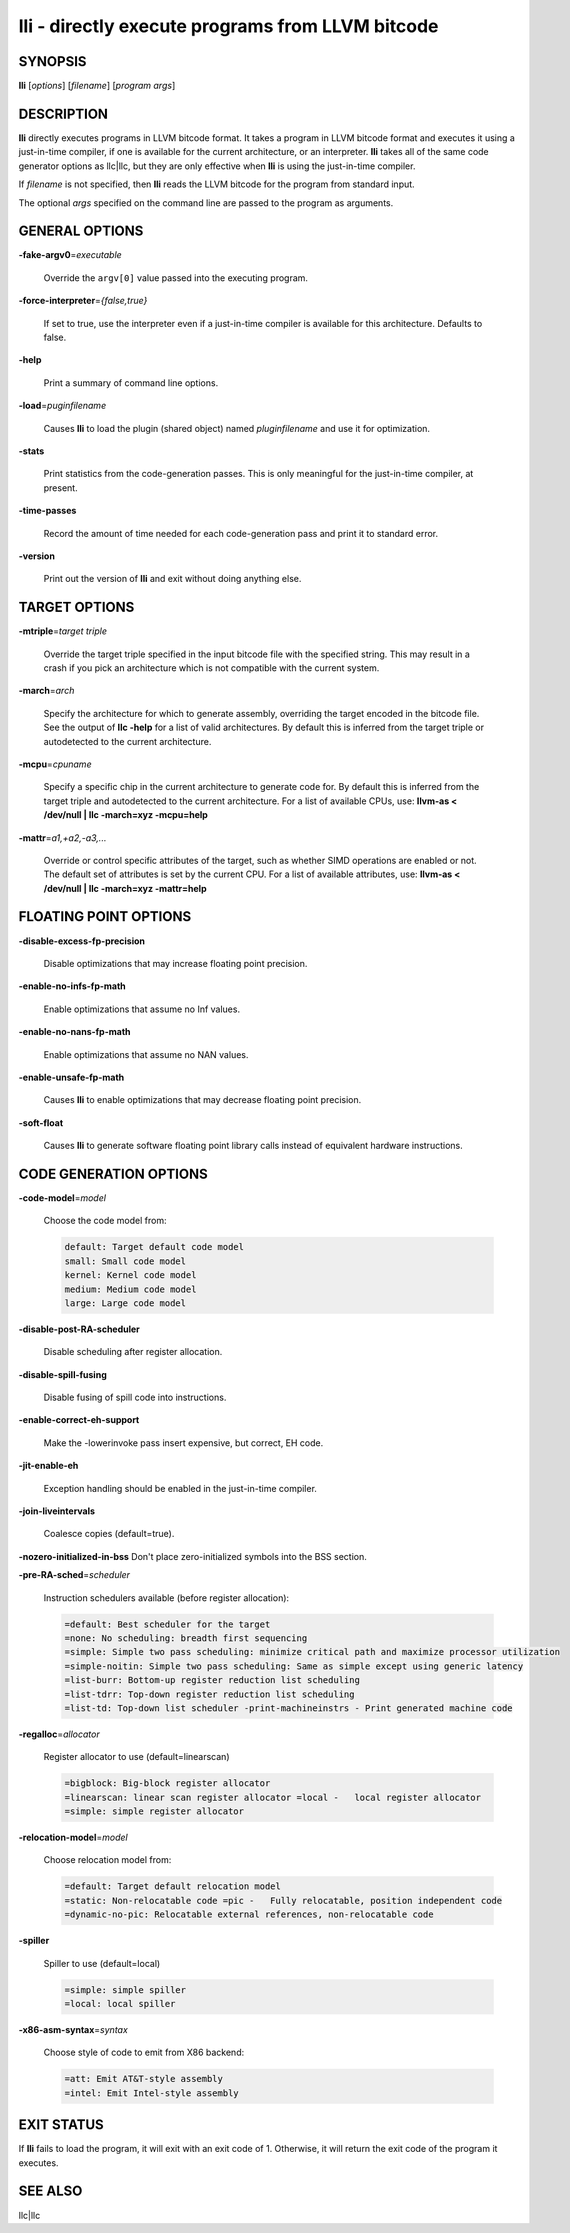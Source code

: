 lli - directly execute programs from LLVM bitcode
=================================================


SYNOPSIS
--------


**lli** [*options*] [*filename*] [*program args*]


DESCRIPTION
-----------


**lli** directly executes programs in LLVM bitcode format.  It takes a program
in LLVM bitcode format and executes it using a just-in-time compiler, if one is
available for the current architecture, or an interpreter.  **lli** takes all of
the same code generator options as llc|llc, but they are only effective when
**lli** is using the just-in-time compiler.

If *filename* is not specified, then **lli** reads the LLVM bitcode for the
program from standard input.

The optional *args* specified on the command line are passed to the program as
arguments.


GENERAL OPTIONS
---------------



**-fake-argv0**\ =\ *executable*

 Override the ``argv[0]`` value passed into the executing program.



**-force-interpreter**\ =\ *{false,true}*

 If set to true, use the interpreter even if a just-in-time compiler is available
 for this architecture. Defaults to false.



**-help**

 Print a summary of command line options.



**-load**\ =\ *puginfilename*

 Causes **lli** to load the plugin (shared object) named *pluginfilename* and use
 it for optimization.



**-stats**

 Print statistics from the code-generation passes. This is only meaningful for
 the just-in-time compiler, at present.



**-time-passes**

 Record the amount of time needed for each code-generation pass and print it to
 standard error.



**-version**

 Print out the version of **lli** and exit without doing anything else.




TARGET OPTIONS
--------------



**-mtriple**\ =\ *target triple*

 Override the target triple specified in the input bitcode file with the
 specified string.  This may result in a crash if you pick an
 architecture which is not compatible with the current system.



**-march**\ =\ *arch*

 Specify the architecture for which to generate assembly, overriding the target
 encoded in the bitcode file.  See the output of **llc -help** for a list of
 valid architectures.  By default this is inferred from the target triple or
 autodetected to the current architecture.



**-mcpu**\ =\ *cpuname*

 Specify a specific chip in the current architecture to generate code for.
 By default this is inferred from the target triple and autodetected to
 the current architecture.  For a list of available CPUs, use:
 **llvm-as < /dev/null | llc -march=xyz -mcpu=help**



**-mattr**\ =\ *a1,+a2,-a3,...*

 Override or control specific attributes of the target, such as whether SIMD
 operations are enabled or not.  The default set of attributes is set by the
 current CPU.  For a list of available attributes, use:
 **llvm-as < /dev/null | llc -march=xyz -mattr=help**




FLOATING POINT OPTIONS
----------------------



**-disable-excess-fp-precision**

 Disable optimizations that may increase floating point precision.



**-enable-no-infs-fp-math**

 Enable optimizations that assume no Inf values.



**-enable-no-nans-fp-math**

 Enable optimizations that assume no NAN values.



**-enable-unsafe-fp-math**

 Causes **lli** to enable optimizations that may decrease floating point
 precision.



**-soft-float**

 Causes **lli** to generate software floating point library calls instead of
 equivalent hardware instructions.




CODE GENERATION OPTIONS
-----------------------



**-code-model**\ =\ *model*

 Choose the code model from:


 .. code-block:: perl

      default: Target default code model
      small: Small code model
      kernel: Kernel code model
      medium: Medium code model
      large: Large code model




**-disable-post-RA-scheduler**

 Disable scheduling after register allocation.



**-disable-spill-fusing**

 Disable fusing of spill code into instructions.



**-enable-correct-eh-support**

 Make the -lowerinvoke pass insert expensive, but correct, EH code.



**-jit-enable-eh**

 Exception handling should be enabled in the just-in-time compiler.



**-join-liveintervals**

 Coalesce copies (default=true).



**-nozero-initialized-in-bss** Don't place zero-initialized symbols into the BSS section.



**-pre-RA-sched**\ =\ *scheduler*

 Instruction schedulers available (before register allocation):


 .. code-block:: perl

      =default: Best scheduler for the target
      =none: No scheduling: breadth first sequencing
      =simple: Simple two pass scheduling: minimize critical path and maximize processor utilization
      =simple-noitin: Simple two pass scheduling: Same as simple except using generic latency
      =list-burr: Bottom-up register reduction list scheduling
      =list-tdrr: Top-down register reduction list scheduling
      =list-td: Top-down list scheduler -print-machineinstrs - Print generated machine code




**-regalloc**\ =\ *allocator*

 Register allocator to use (default=linearscan)


 .. code-block:: perl

      =bigblock: Big-block register allocator
      =linearscan: linear scan register allocator =local -   local register allocator
      =simple: simple register allocator




**-relocation-model**\ =\ *model*

 Choose relocation model from:


 .. code-block:: perl

      =default: Target default relocation model
      =static: Non-relocatable code =pic -   Fully relocatable, position independent code
      =dynamic-no-pic: Relocatable external references, non-relocatable code




**-spiller**

 Spiller to use (default=local)


 .. code-block:: perl

      =simple: simple spiller
      =local: local spiller




**-x86-asm-syntax**\ =\ *syntax*

 Choose style of code to emit from X86 backend:


 .. code-block:: perl

      =att: Emit AT&T-style assembly
      =intel: Emit Intel-style assembly





EXIT STATUS
-----------


If **lli** fails to load the program, it will exit with an exit code of 1.
Otherwise, it will return the exit code of the program it executes.


SEE ALSO
--------


llc|llc
